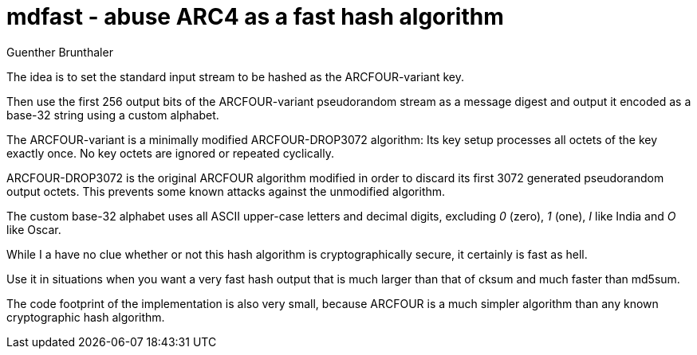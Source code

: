 mdfast - abuse ARC4 as a fast hash algorithm
============================================
Guenther Brunthaler

The idea is to set the standard input stream to be hashed as the 
ARCFOUR-variant key.

Then use the first 256 output bits of the ARCFOUR-variant 
pseudorandom stream as a message digest and output it encoded as 
a base-32 string using a custom alphabet.

The ARCFOUR-variant is a minimally modified ARCFOUR-DROP3072 
algorithm: Its key setup processes all octets of the key exactly 
once. No key octets are ignored or repeated cyclically.

ARCFOUR-DROP3072 is the original ARCFOUR algorithm modified in 
order to discard its first 3072 generated pseudorandom output 
octets. This prevents some known attacks against the unmodified 
algorithm.

The custom base-32 alphabet uses all ASCII upper-case letters and 
decimal digits, excluding '0' (zero), '1' (one), 'I' like India 
and 'O' like Oscar.

While I a have no clue whether or not this hash algorithm is 
cryptographically secure, it certainly is fast as hell.

Use it in situations when you want a very fast hash output that 
is much larger than that of cksum and much faster than md5sum.

The code footprint of the implementation is also very small, 
because ARCFOUR is a much simpler algorithm than any known 
cryptographic hash algorithm.
